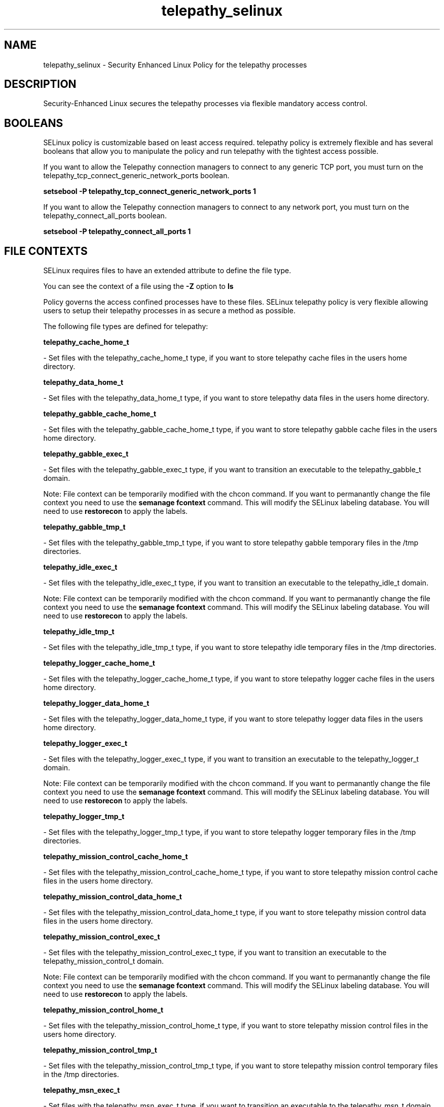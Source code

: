 .TH  "telepathy_selinux"  "8"  "telepathy" "dwalsh@redhat.com" "telepathy SELinux Policy documentation"
.SH "NAME"
telepathy_selinux \- Security Enhanced Linux Policy for the telepathy processes
.SH "DESCRIPTION"

Security-Enhanced Linux secures the telepathy processes via flexible mandatory access
control.  

.SH BOOLEANS
SELinux policy is customizable based on least access required.  telepathy policy is extremely flexible and has several booleans that allow you to manipulate the policy and run telepathy with the tightest access possible.


.PP
If you want to allow the Telepathy connection managers to connect to any generic TCP port, you must turn on the telepathy_tcp_connect_generic_network_ports boolean.

.EX
.B setsebool -P telepathy_tcp_connect_generic_network_ports 1
.EE

.PP
If you want to allow the Telepathy connection managers to connect to any network port, you must turn on the telepathy_connect_all_ports boolean.

.EX
.B setsebool -P telepathy_connect_all_ports 1
.EE

.SH FILE CONTEXTS
SELinux requires files to have an extended attribute to define the file type. 
.PP
You can see the context of a file using the \fB\-Z\fP option to \fBls\bP
.PP
Policy governs the access confined processes have to these files. 
SELinux telepathy policy is very flexible allowing users to setup their telepathy processes in as secure a method as possible.
.PP 
The following file types are defined for telepathy:


.EX
.B telepathy_cache_home_t 
.EE

- Set files with the telepathy_cache_home_t type, if you want to store telepathy cache files in the users home directory.


.EX
.B telepathy_data_home_t 
.EE

- Set files with the telepathy_data_home_t type, if you want to store telepathy data files in the users home directory.


.EX
.B telepathy_gabble_cache_home_t 
.EE

- Set files with the telepathy_gabble_cache_home_t type, if you want to store telepathy gabble cache files in the users home directory.


.EX
.B telepathy_gabble_exec_t 
.EE

- Set files with the telepathy_gabble_exec_t type, if you want to transition an executable to the telepathy_gabble_t domain.

Note: File context can be temporarily modified with the chcon command.  If you want to permanantly change the file context you need to use the 
.B semanage fcontext 
command.  This will modify the SELinux labeling database.  You will need to use
.B restorecon
to apply the labels.


.EX
.B telepathy_gabble_tmp_t 
.EE

- Set files with the telepathy_gabble_tmp_t type, if you want to store telepathy gabble temporary files in the /tmp directories.


.EX
.B telepathy_idle_exec_t 
.EE

- Set files with the telepathy_idle_exec_t type, if you want to transition an executable to the telepathy_idle_t domain.

Note: File context can be temporarily modified with the chcon command.  If you want to permanantly change the file context you need to use the 
.B semanage fcontext 
command.  This will modify the SELinux labeling database.  You will need to use
.B restorecon
to apply the labels.


.EX
.B telepathy_idle_tmp_t 
.EE

- Set files with the telepathy_idle_tmp_t type, if you want to store telepathy idle temporary files in the /tmp directories.


.EX
.B telepathy_logger_cache_home_t 
.EE

- Set files with the telepathy_logger_cache_home_t type, if you want to store telepathy logger cache files in the users home directory.


.EX
.B telepathy_logger_data_home_t 
.EE

- Set files with the telepathy_logger_data_home_t type, if you want to store telepathy logger data files in the users home directory.


.EX
.B telepathy_logger_exec_t 
.EE

- Set files with the telepathy_logger_exec_t type, if you want to transition an executable to the telepathy_logger_t domain.

Note: File context can be temporarily modified with the chcon command.  If you want to permanantly change the file context you need to use the 
.B semanage fcontext 
command.  This will modify the SELinux labeling database.  You will need to use
.B restorecon
to apply the labels.


.EX
.B telepathy_logger_tmp_t 
.EE

- Set files with the telepathy_logger_tmp_t type, if you want to store telepathy logger temporary files in the /tmp directories.


.EX
.B telepathy_mission_control_cache_home_t 
.EE

- Set files with the telepathy_mission_control_cache_home_t type, if you want to store telepathy mission control cache files in the users home directory.


.EX
.B telepathy_mission_control_data_home_t 
.EE

- Set files with the telepathy_mission_control_data_home_t type, if you want to store telepathy mission control data files in the users home directory.


.EX
.B telepathy_mission_control_exec_t 
.EE

- Set files with the telepathy_mission_control_exec_t type, if you want to transition an executable to the telepathy_mission_control_t domain.

Note: File context can be temporarily modified with the chcon command.  If you want to permanantly change the file context you need to use the 
.B semanage fcontext 
command.  This will modify the SELinux labeling database.  You will need to use
.B restorecon
to apply the labels.


.EX
.B telepathy_mission_control_home_t 
.EE

- Set files with the telepathy_mission_control_home_t type, if you want to store telepathy mission control files in the users home directory.


.EX
.B telepathy_mission_control_tmp_t 
.EE

- Set files with the telepathy_mission_control_tmp_t type, if you want to store telepathy mission control temporary files in the /tmp directories.


.EX
.B telepathy_msn_exec_t 
.EE

- Set files with the telepathy_msn_exec_t type, if you want to transition an executable to the telepathy_msn_t domain.

.br
Paths: 
/usr/libexec/telepathy-butterfly, /usr/libexec/telepathy-haze
Note: File context can be temporarily modified with the chcon command.  If you want to permanantly change the file context you need to use the 
.B semanage fcontext 
command.  This will modify the SELinux labeling database.  You will need to use
.B restorecon
to apply the labels.


.EX
.B telepathy_msn_tmp_t 
.EE

- Set files with the telepathy_msn_tmp_t type, if you want to store telepathy msn temporary files in the /tmp directories.


.EX
.B telepathy_salut_exec_t 
.EE

- Set files with the telepathy_salut_exec_t type, if you want to transition an executable to the telepathy_salut_t domain.

Note: File context can be temporarily modified with the chcon command.  If you want to permanantly change the file context you need to use the 
.B semanage fcontext 
command.  This will modify the SELinux labeling database.  You will need to use
.B restorecon
to apply the labels.


.EX
.B telepathy_salut_tmp_t 
.EE

- Set files with the telepathy_salut_tmp_t type, if you want to store telepathy salut temporary files in the /tmp directories.


.EX
.B telepathy_sofiasip_exec_t 
.EE

- Set files with the telepathy_sofiasip_exec_t type, if you want to transition an executable to the telepathy_sofiasip_t domain.

Note: File context can be temporarily modified with the chcon command.  If you want to permanantly change the file context you need to use the 
.B semanage fcontext 
command.  This will modify the SELinux labeling database.  You will need to use
.B restorecon
to apply the labels.


.EX
.B telepathy_sofiasip_tmp_t 
.EE

- Set files with the telepathy_sofiasip_tmp_t type, if you want to store telepathy sofiasip temporary files in the /tmp directories.


.EX
.B telepathy_stream_engine_exec_t 
.EE

- Set files with the telepathy_stream_engine_exec_t type, if you want to transition an executable to the telepathy_stream_engine_t domain.

Note: File context can be temporarily modified with the chcon command.  If you want to permanantly change the file context you need to use the 
.B semanage fcontext 
command.  This will modify the SELinux labeling database.  You will need to use
.B restorecon
to apply the labels.


.EX
.B telepathy_stream_engine_tmp_t 
.EE

- Set files with the telepathy_stream_engine_tmp_t type, if you want to store telepathy stream engine temporary files in the /tmp directories.


.EX
.B telepathy_sunshine_exec_t 
.EE

- Set files with the telepathy_sunshine_exec_t type, if you want to transition an executable to the telepathy_sunshine_t domain.

Note: File context can be temporarily modified with the chcon command.  If you want to permanantly change the file context you need to use the 
.B semanage fcontext 
command.  This will modify the SELinux labeling database.  You will need to use
.B restorecon
to apply the labels.


.EX
.B telepathy_sunshine_home_t 
.EE

- Set files with the telepathy_sunshine_home_t type, if you want to store telepathy sunshine files in the users home directory.


.EX
.B telepathy_sunshine_tmp_t 
.EE

- Set files with the telepathy_sunshine_tmp_t type, if you want to store telepathy sunshine temporary files in the /tmp directories.

.SH "COMMANDS"

.B semanage boolean
can also be used to manipulate the booleans

.PP
.B system-config-selinux 
is a GUI tool available to customize SELinux policy settings.

.SH AUTHOR	
This manual page was autogenerated by genman.py.

.SH "SEE ALSO"
selinux(8), telepathy(8), semanage(8), restorecon(8), chcon(1)
, setsebool(8)